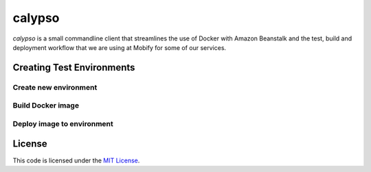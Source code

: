 calypso
#######


.. image:: https://travis-ci.org//calypso.svg?branch=master
   :target: https://travis-ci.org//calypso


`calypso` is a small commandline client that streamlines the use of
Docker with Amazon Beanstalk and the test, build and deployment workflow that
we are using at Mobify for some of our services.


Creating Test Environments
==========================


Create new environment
----------------------

.. code:: bash
    $ calypso test_env create <test_env_name>


Build Docker image
------------------

.. code:: bash
    $ calypso test_env build 


Deploy image to environment
---------------------------

.. code:: bash
    $ calypso test_env deploy <test_env_name>


License
=======

This code is licensed under the `MIT License`_.

.. _`MIT License`: https://github.com//calypso/blob/master/LICENSE
